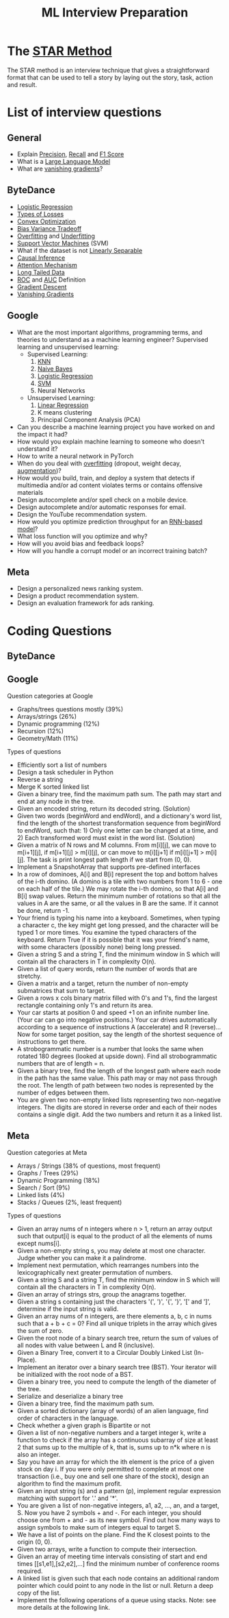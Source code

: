 #+title: ML Interview Preparation

* The [[id:b625874f-2e0e-4f63-ab56-4b0f5540cc3b][STAR Method]]
The STAR method is an interview technique that gives a straightforward format that can be used to tell a story by laying out the story, task, action and result.
* List of interview questions
** General
- Explain [[id:d7c585eb-a3ae-45e5-956e-253987f3fdaf][Precision]], [[id:292e173b-42e6-4341-b37a-4e28035a66cc][Recall]] and [[id:276a4433-a404-456b-bbc9-7f5544275676][F1 Score]]
- What is a [[id:3336d49f-db30-4b0e-a4eb-c69021a33d6c][Large Language Model]]
- What are [[id:5f39b412-124f-4f98-b853-db98175a0fd4][vanishing gradients]]?
** ByteDance
- [[id:c233ca94-38fa-49c5-a2ed-7c41ad1460af][Logistic Regression]]
- [[id:e64935e5-27de-490e-9f2d-ad1b0f29dba3][Types of Losses]]
- [[id:beb67fc9-8430-4b90-8532-d1100665cad5][Convex Optimization]]
- [[id:1d8522c9-b39a-480b-89c5-6c0e40fa2a6e][Bias Variance Tradeoff]]
- [[id:5e88eee3-0c35-46f9-a45e-716b9211bab0][Overfitting]] and [[id:76d4caa8-ac46-47f0-b10a-869f5766e70e][Underfitting]]
- [[id:a96569f1-4ebf-4fbc-af13-0f0e24a38a1c][Support Vector Machines]] (SVM)
- What if the dataset is not [[id:1b1b6e05-7b49-4956-8423-faf7af9a8aca][Linearly Separable]]
- [[id:6147a933-8d2a-4ad2-afd2-5b86c6447942][Causal Inference]]
- [[id:f30eb2c2-1358-4406-9279-a6ac348a04bf][Attention Mechanism]]
- [[id:40355a82-b9ab-4e0c-b241-6250a9e98fb2][Long Tailed Data]]
- [[id:dfbf116f-0b5c-4eb5-b364-e81beee8c92d][ROC]] and [[id:2b51432e-3811-4f9d-b61e-0fde393e78c5][AUC]] Definition
- [[id:95fca8e7-de01-4056-8682-1ba683dc2a88][Gradient Descent]]
- [[id:5f39b412-124f-4f98-b853-db98175a0fd4][Vanishing Gradients]]
** Google
- What are the most important algorithms, programming terms, and theories to understand as a machine learning engineer?
  Supervised learning and unsupervised learning:
  - Supervised Learning:
    1) [[id:8f12389e-932b-4aeb-90f5-d5153b9e7ea9][KNN]]
    2) [[id:15607721-dfd4-4519-8e06-2204c1f3d3e1][Naive Bayes]]
    3) [[id:c233ca94-38fa-49c5-a2ed-7c41ad1460af][Logistic Regression]]
    4) [[id:a96569f1-4ebf-4fbc-af13-0f0e24a38a1c][SVM]]
    5) Neural Networks
  - Unsupervised Learning:
    1) [[id:92c25398-38b8-44d2-97bc-54f30e161fb7][Linear Regression]]
    2) K means clustering
    3) Principal Component Analysis (PCA)
- Can you describe a machine learning project you have worked on and the impact it had?
- How would you explain machine learning to someone who doesn't understand it?
- How to write a neural network in PyTorch
- When do you deal with [[id:5e88eee3-0c35-46f9-a45e-716b9211bab0][overfitting]] (dropout, weight decay, [[id:48b2f18d-07b2-49e5-a698-0fa6f8428f7e][augmentation]])?
- How would you build, train, and deploy a system that detects if multimedia and/or ad content violates terms or contains offensive materials
- Design autocomplete and/or spell check on a mobile device.
- Design autocomplete and/or automatic responses for email.
- Design the YouTube recommendation system.
- How would you optimize prediction throughput for an [[id:bcb392a9-435c-4e1a-9db6-d4110592dfc3][RNN-based model]]?
- What loss function will you optimize and why?
- How will you avoid bias and feedback loops?
- How will you handle a corrupt model or an incorrect training batch?
** Meta
- Design a personalized news ranking system.
- Design a product recommendation system.
- Design an evaluation framework for ads ranking.
* Coding Questions
** ByteDance
** Google
Question categories at Google
- Graphs/trees questions mostly (39%)
- Arrays/strings (26%)
- Dynamic programming (12%)
- Recursion (12%)
- Geometry/Math (11%)

Types of questions
- Efficiently sort a list of numbers
- Design a task scheduler in Python
- Reverse a string
- Merge K sorted linked list
- Given a binary tree, find the maximum path sum. The path may start and end at any node in the tree.
- Given an encoded string, return its decoded string. (Solution)
- Given two words (beginWord and endWord), and a dictionary's word list, find the length of the shortest transformation sequence from beginWord to endWord, such that: 1) Only one letter can be changed at a time, and 2) Each transformed word must exist in the word list. (Solution)
- Given a matrix of N rows and M columns. From m[i][j], we can move to m[i+1][j], if m[i+1][j] > m[i][j], or can move to m[i][j+1] if m[i][j+1] > m[i][j]. The task is print longest path length if we start from (0, 0).
- Implement a SnapshotArray that supports pre-defined interfaces
- In a row of dominoes, A[i] and B[i] represent the top and bottom halves of the i-th domino.  (A domino is a tile with two numbers from 1 to 6 - one on each half of the tile.) We may rotate the i-th domino, so that A[i] and B[i] swap values. Return the minimum number of rotations so that all the values in A are the same, or all the values in B are the same. If it cannot be done, return -1.
- Your friend is typing his name into a keyboard.  Sometimes, when typing a character c, the key might get long pressed, and the character will be typed 1 or more times. You examine the typed characters of the keyboard.  Return True if it is possible that it was your friend's name, with some characters (possibly none) being long pressed.
- Given a string S and a string T, find the minimum window in S which will contain all the characters in T in complexity O(n).
- Given a list of query words, return the number of words that are stretchy.
- Given a matrix and a target, return the number of non-empty submatrices that sum to target.
- Given a rows x cols binary matrix filled with 0's and 1's, find the largest rectangle containing only 1's and return its area.
- Your car starts at position 0 and speed +1 on an infinite number line. (Your car can go into negative positions.) Your car drives automatically according to a sequence of instructions A (accelerate) and R (reverse)...Now for some target position, say the length of the shortest sequence of instructions to get there.
- A strobogrammatic number is a number that looks the same when rotated 180 degrees (looked at upside down). Find all strobogrammatic numbers that are of length = n.
- Given a binary tree, find the length of the longest path where each node in the path has the same value. This path may or may not pass through the root. The length of path between two nodes is represented by the number of edges between them.
- You are given two non-empty linked lists representing two non-negative integers. The digits are stored in reverse order and each of their nodes contains a single digit. Add the two numbers and return it as a linked list.
** Meta
Question categories at Meta
- Arrays / Strings (38% of questions, most frequent)
- Graphs / Trees (29%)
- Dynamic Programming (18%)
- Search / Sort (9%)
- Linked lists (4%)
- Stacks / Queues (2%, least frequent)

Types of questions
- Given an array nums of n integers where n > 1,  return an array output such that output[i] is equal to the product of all the elements of nums except nums[i].
- Given a non-empty string s, you may delete at most one character. Judge whether you can make it a palindrome.
- Implement next permutation, which rearranges numbers into the lexicographically next greater permutation of numbers.
- Given a string S and a string T, find the minimum window in S which will contain all the characters in T in complexity O(n).
- Given an array of strings strs, group the anagrams together.
- Given a string s containing just the characters '(', ')', '{', '}', '[' and ']', determine if the input string is valid.
- Given an array nums of n integers, are there elements a, b, c in nums such that a + b + c = 0? Find all unique triplets in the array which gives the sum of zero.
- Given the root node of a binary search tree, return the sum of values of all nodes with value between L and R (inclusive).
- Given a Binary Tree, convert it to a Circular Doubly Linked List (In-Place).
- Implement an iterator over a binary search tree (BST). Your iterator will be initialized with the root node of a BST.
- Given a binary tree, you need to compute the length of the diameter of the tree.
- Serialize and deserialize a binary tree
- Given a binary tree, find the maximum path sum.
- Given a sorted dictionary (array of words) of an alien language, find order of characters in the language.
- Check whether a given graph is Bipartite or not
- Given a list of non-negative numbers and a target integer k, write a function to check if the array has a continuous subarray of size at least 2 that sums up to the multiple of k, that is, sums up to n*k where n is also an integer.
- Say you have an array for which the ith element is the price of a given stock on day i. If you were only permitted to complete at most one transaction (i.e., buy one and sell one share of the stock), design an algorithm to find the maximum profit.
- Given an input string (s) and a pattern (p), implement regular expression matching with support for '.' and '*'.
- You are given a list of non-negative integers, a1, a2, ..., an, and a target, S. Now you have 2 symbols + and -. For each integer, you should choose one from + and - as its new symbol. Find out how many ways to assign symbols to make sum of integers equal to target S.
- We have a list of points on the plane.  Find the K closest points to the origin (0, 0).
- Given two arrays, write a function to compute their intersection.
- Given an array of meeting time intervals consisting of start and end times [[s1,e1],[s2,e2],...] find the minimum number of conference rooms required.
- A linked list is given such that each node contains an additional random pointer which could point to any node in the list or null. Return a deep copy of the list.
- Implement the following operations of a queue using stacks. Note: see more details at the following link.

